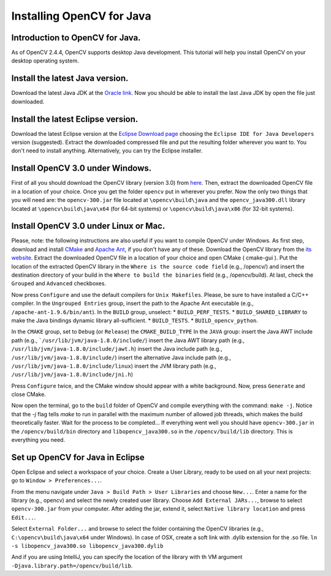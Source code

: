 ==========================
Installing OpenCV for Java
==========================

Introduction to OpenCV for Java.
--------------------------------
As of OpenCV 2.4.4, OpenCV supports desktop Java development. This tutorial will help you install OpenCV on your desktop operating system.

Install the latest Java version.
--------------------------------
Download the latest Java JDK at the `Oracle link <http://www.oracle.com/technetwork/java/javase/downloads/index.html>`_. Now you should be able to install the last Java JDK by open the file just downloaded.

Install the latest Eclipse version.
-----------------------------------
Download the latest Eclipse version at the `Eclipse Download page <https://www.eclipse.org/downloads/>`_ choosing the ``Eclipse IDE for Java Developers`` version (suggested).
Extract the downloaded compressed file and put the resulting folder wherever you want to. You don't need to install anything. Alternatively, you can try the Eclipse installer.

Install OpenCV 3.0 under Windows.
------------------------------------
First of all you should download the OpenCV library (version 3.0) from `here <http://opencv.org/downloads.html>`_.
Then, extract the downloaded OpenCV file in a location of your choice. Once you get the folder ``opencv`` put in wherever you prefer.
Now the only two things that you will need are: the ``opencv-300.jar`` file located at ``\opencv\build\java`` and the ``opencv_java300.dll`` library located at ``\opencv\build\java\x64`` (for 64-bit systems) or ``\opencv\build\java\x86`` (for 32-bit systems).

Install OpenCV 3.0 under Linux or Mac.
-----------------------------------------
Please, note: the following instructions are also useful if you want to compile OpenCV under Windows.
As first step, download and install `CMake <http://www.cmake.org/download/>`_ and `Apache Ant <http://ant.apache.org/>`_, if you don't have any of these. Download the OpenCV library from the `its website <http://opencv.org/downloads.html>`_.
Extract the downloaded OpenCV file in a location of your choice and open CMake ( cmake-gui ).
Put the location of the extracted OpenCV library in the ``Where is the source code field`` (e.g., /opencv/) and insert the destination directory of your build in the ``Where to build the binaries`` field (e.g., /opencv/build).
At last, check the ``Grouped`` and ``Advanced`` checkboxes.

.. image:: _static/01-00.png

Now press ``Configure`` and use the default compilers for ``Unix Makefiles``. Please, be sure to have installed a C/C++ compiler.
In the ``Ungrouped Entries`` group, insert the path to the Apache Ant executable (e.g., ``/apache-ant-1.9.6/bin/ant``).
In the ``BUILD`` group, unselect:
* ``BUILD_PERF_TESTS``.
* ``BUILD_SHARED_LIBRARY`` to make the Java bindings dynamic library all-sufficient.
* ``BUILD_TESTS``.
* ``BUILD_opencv_python``.

In the ``CMAKE`` group, set to ``Debug`` (or ``Release``) the ``CMAKE_BUILD_TYPE``
In the ``JAVA`` group:
insert the Java AWT include path (e.g., ```/usr/lib/jvm/java-1.8.0/include/``)
insert the Java AWT library path (e.g., ``/usr/lib/jvm/java-1.8.0/include/jawt.h``)
insert the Java include path (e.g., ``/usr/lib/jvm/java-1.8.0/include/``)
insert the alternative Java include path (e.g., ``/usr/lib/jvm/java-1.8.0/include/linux``)
insert the JVM  library path (e.g., ``/usr/lib/jvm/java-1.8.0/include/jni.h``)

Press ``Configure`` twice, and the CMake window should appear with a white background. Now, press ``Generate`` and close CMake.

.. image:: _static/01 - 01.png

Now open the terminal, go to the ``build`` folder of OpenCV and compile everything with the command: ``make -j``. Notice that the `-j` flag tells `make` to run in parallel with the maximum number of allowed job threads, which makes the build theoretically faster.
Wait for the process to be completed...
If everything went well you should have ``opencv-300.jar`` in the ``/opencv/build/bin`` directory and ``libopencv_java300.so`` in the ``/opencv/build/lib`` directory. This is everything you need.

Set up OpenCV for Java in Eclipse
---------------------------------
Open Eclipse and select a workspace of your choice. Create a User Library, ready to be used on all your next projects: go to  ``Window > Preferences...``.

.. image:: _static/01 - 02.png

From the menu navigate under ``Java > Build Path > User Libraries`` and choose ``New...``.
Enter a name for the library (e.g., opencv) and select the newly created user library.
Choose ``Add External JARs...``, browse to select ``opencv-300.jar`` from your computer.
After adding the jar, extend it, select ``Native library location`` and press ``Edit...``.

.. image:: _static/01 - 03.png

Select ``External Folder...`` and browse to select the folder containing the OpenCV libraries (e.g., ``C:\opencv\build\java\x64`` under Windows).
In case of OSX, create a soft link with .dylib extension for the .so file.
``ln -s libopencv_java300.so libopencv_java300.dylib``

And if you are using IntelliJ, you can specify the location of the library with th VM argument ``-Djava.library.path=/opencv/build/lib``.
